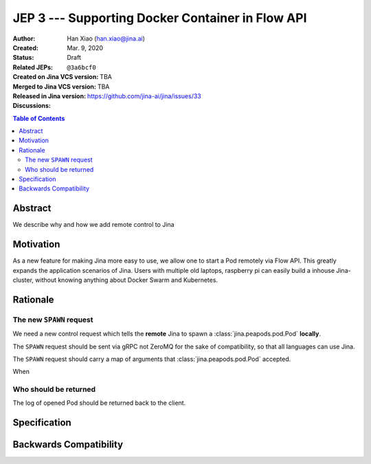 JEP 3 --- Supporting Docker Container in Flow API
=================================================

:Author: Han Xiao (han.xiao@jina.ai)
:Created: Mar. 9, 2020
:Status: Draft
:Related JEPs:
:Created on Jina VCS version: ``@3a6bcf0``
:Merged to Jina VCS version: TBA
:Released in Jina version: TBA
:Discussions: https://github.com/jina-ai/jina/issues/33

.. contents:: Table of Contents
   :depth: 2

Abstract
--------

We describe why and how we add remote control to Jina


Motivation
----------

As a new feature for making Jina more easy to use, we allow one to start a Pod remotely via Flow API. This greatly expands the application scenarios of Jina. Users with multiple old laptops, raspberry pi can easily build a inhouse Jina-cluster, without knowing anything about Docker Swarm and Kubernetes.

Rationale
---------

The new ``SPAWN`` request
^^^^^^^^^^^^^^^^^^^^^^^^^^^^^^^^^

We need a new control request which tells the **remote** Jina to spawn a :class:`jina.peapods.pod.Pod` **locally**.

The ``SPAWN`` request should be sent via gRPC not ZeroMQ for the sake of compatibility, so that all languages can use Jina.


The ``SPAWN`` request should carry a map of arguments that :class:`jina.peapods.pod.Pod` accepted.

When


Who should be returned
^^^^^^^^^^^^^^^^^^^^^^

The log of opened Pod should be returned back to the client.




Specification
-------------


Backwards Compatibility
-----------------------
